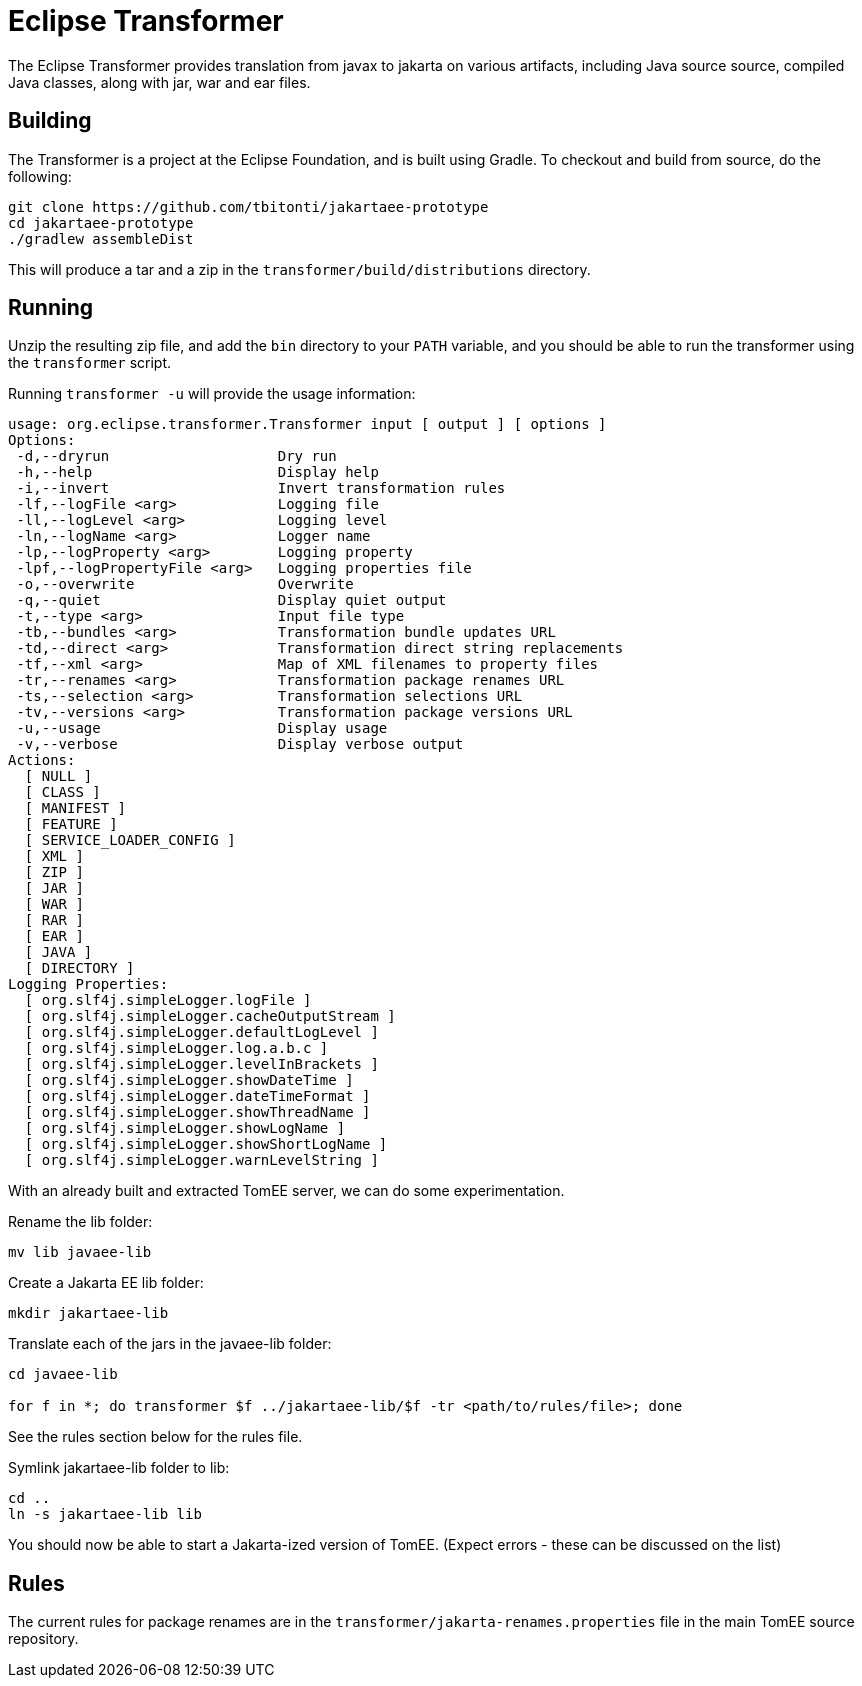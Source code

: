 :index-group: Jakarta EE 9 Work
:jbake-date: 2020-04-17
:jbake-type: page
:jbake-status: published


= Eclipse Transformer

The Eclipse Transformer provides translation from javax to jakarta on various artifacts, including Java source source, compiled Java classes, along with jar, war and ear files.

== Building

The Transformer is a project at the Eclipse Foundation, and is built using Gradle. To checkout and build from source, do the following:

[source,bash]
----
git clone https://github.com/tbitonti/jakartaee-prototype
cd jakartaee-prototype
./gradlew assembleDist
----

This will produce a tar and a zip in the `transformer/build/distributions` directory.

== Running

Unzip the resulting zip file, and add the `bin` directory to your `PATH` variable, and you should be able to run the transformer using the `transformer` script.

Running `transformer -u` will provide the usage information:

[source,bash]
----
usage: org.eclipse.transformer.Transformer input [ output ] [ options ]
Options:
 -d,--dryrun                    Dry run
 -h,--help                      Display help
 -i,--invert                    Invert transformation rules
 -lf,--logFile <arg>            Logging file
 -ll,--logLevel <arg>           Logging level
 -ln,--logName <arg>            Logger name
 -lp,--logProperty <arg>        Logging property
 -lpf,--logPropertyFile <arg>   Logging properties file
 -o,--overwrite                 Overwrite
 -q,--quiet                     Display quiet output
 -t,--type <arg>                Input file type
 -tb,--bundles <arg>            Transformation bundle updates URL
 -td,--direct <arg>             Transformation direct string replacements
 -tf,--xml <arg>                Map of XML filenames to property files
 -tr,--renames <arg>            Transformation package renames URL
 -ts,--selection <arg>          Transformation selections URL
 -tv,--versions <arg>           Transformation package versions URL
 -u,--usage                     Display usage
 -v,--verbose                   Display verbose output
Actions:
  [ NULL ]
  [ CLASS ]
  [ MANIFEST ]
  [ FEATURE ]
  [ SERVICE_LOADER_CONFIG ]
  [ XML ]
  [ ZIP ]
  [ JAR ]
  [ WAR ]
  [ RAR ]
  [ EAR ]
  [ JAVA ]
  [ DIRECTORY ]
Logging Properties:
  [ org.slf4j.simpleLogger.logFile ]
  [ org.slf4j.simpleLogger.cacheOutputStream ]
  [ org.slf4j.simpleLogger.defaultLogLevel ]
  [ org.slf4j.simpleLogger.log.a.b.c ]
  [ org.slf4j.simpleLogger.levelInBrackets ]
  [ org.slf4j.simpleLogger.showDateTime ]
  [ org.slf4j.simpleLogger.dateTimeFormat ]
  [ org.slf4j.simpleLogger.showThreadName ]
  [ org.slf4j.simpleLogger.showLogName ]
  [ org.slf4j.simpleLogger.showShortLogName ]
  [ org.slf4j.simpleLogger.warnLevelString ]

----

With an already built and extracted TomEE server, we can do some experimentation.

Rename the lib folder:

[source,bash]
----
mv lib javaee-lib
----

Create a Jakarta EE lib folder:

[source,bash]
----
mkdir jakartaee-lib
----

Translate each of the jars in the javaee-lib folder:

[source,bash]
----
cd javaee-lib

for f in *; do transformer $f ../jakartaee-lib/$f -tr <path/to/rules/file>; done
----

See the rules section below for the rules file.

Symlink jakartaee-lib folder to lib:

[source,bash]
----
cd ..
ln -s jakartaee-lib lib
----

You should now be able to start a Jakarta-ized version of TomEE. (Expect errors - these can be discussed on the list)


== Rules

The current rules for package renames are in the `transformer/jakarta-renames.properties` file in the main TomEE source repository.
